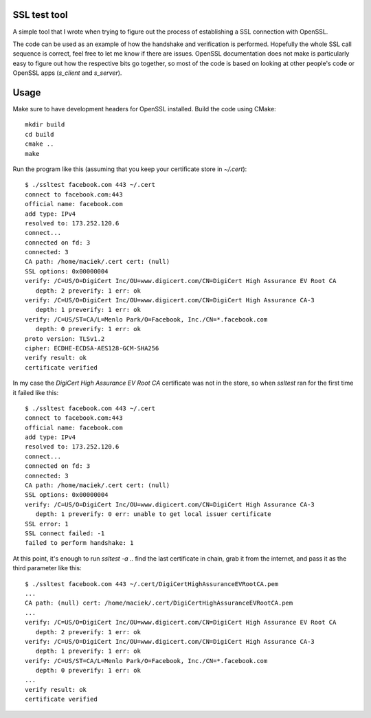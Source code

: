 SSL test tool
=============

A simple tool that I wrote when trying to figure out the process of
establishing a SSL connection with OpenSSL.

The code can be used as an example of how the handshake and
verification is performed. Hopefully the whole SSL call sequence is
correct, feel free to let me know if there are issues. OpenSSL
documentation does not make is particularly easy to figure out how the
respective bits go together, so most of the code is based on looking
at other people's code or OpenSSL apps (`s_client` and `s_server`).

Usage
=====

Make sure to have development headers for OpenSSL installed. Build the
code using CMake::

  mkdir build
  cd build
  cmake ..
  make

Run the program like this (assuming that you keep your certificate
store in `~/.cert`)::

  $ ./ssltest facebook.com 443 ~/.cert
  connect to facebook.com:443
  official name: facebook.com
  add type: IPv4
  resolved to: 173.252.120.6
  connect...
  connected on fd: 3
  connected: 3
  CA path: /home/maciek/.cert cert: (null)
  SSL options: 0x00000004
  verify: /C=US/O=DigiCert Inc/OU=www.digicert.com/CN=DigiCert High Assurance EV Root CA
     depth: 2 preverify: 1 err: ok
  verify: /C=US/O=DigiCert Inc/OU=www.digicert.com/CN=DigiCert High Assurance CA-3
     depth: 1 preverify: 1 err: ok
  verify: /C=US/ST=CA/L=Menlo Park/O=Facebook, Inc./CN=*.facebook.com
     depth: 0 preverify: 1 err: ok
  proto version: TLSv1.2
  cipher: ECDHE-ECDSA-AES128-GCM-SHA256
  verify result: ok
  certificate verified

In my case the *DigiCert High Assurance EV Root CA* certificate was
not in the store, so when `ssltest` ran for the first time it failed
like this::

  $ ./ssltest facebook.com 443 ~/.cert
  connect to facebook.com:443
  official name: facebook.com
  add type: IPv4
  resolved to: 173.252.120.6
  connect...
  connected on fd: 3
  connected: 3
  CA path: /home/maciek/.cert cert: (null)
  SSL options: 0x00000004
  verify: /C=US/O=DigiCert Inc/OU=www.digicert.com/CN=DigiCert High Assurance CA-3
     depth: 1 preverify: 0 err: unable to get local issuer certificate
  SSL error: 1
  SSL connect failed: -1
  failed to perform handshake: 1

At this point, it's enough to run `ssltest -a ..` find the last
certificate in chain, grab it from the internet, and pass it as the
third parameter like this::

  $ ./ssltest facebook.com 443 ~/.cert/DigiCertHighAssuranceEVRootCA.pem
  ...
  CA path: (null) cert: /home/maciek/.cert/DigiCertHighAssuranceEVRootCA.pem
  ...
  verify: /C=US/O=DigiCert Inc/OU=www.digicert.com/CN=DigiCert High Assurance EV Root CA
     depth: 2 preverify: 1 err: ok
  verify: /C=US/O=DigiCert Inc/OU=www.digicert.com/CN=DigiCert High Assurance CA-3
     depth: 1 preverify: 1 err: ok
  verify: /C=US/ST=CA/L=Menlo Park/O=Facebook, Inc./CN=*.facebook.com
     depth: 0 preverify: 1 err: ok
  ...
  verify result: ok
  certificate verified

